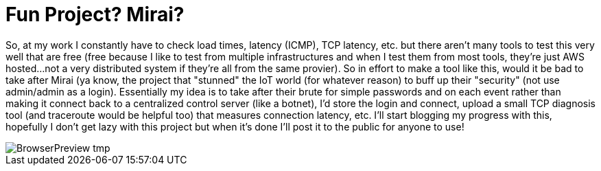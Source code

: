 = Fun Project? Mirai?


So, at my work I constantly have to check load times, latency (ICMP), TCP latency, etc. but there aren't many tools to test this very well that are free (free because I like to test from multiple infrastructures and when I test them from most tools, they're just AWS hosted...not a very distributed system if they're all from the same provier). So in effort to make a tool like this, would it be bad to take after Mirai (ya know, the project that "stunned" the IoT world (for whatever reason) to buff up their "security" (not use admin/admin as a login). Essentially my idea is to take after their brute for simple passwords and on each event rather than making it connect back to a centralized control server (like a botnet), I'd store the login and connect, upload a small TCP diagnosis tool (and traceroute would be helpful too) that measures connection latency, etc. I'll start blogging my progress with this, hopefully I don't get lazy with this project but when it's done I'll post it to the public for anyone to use! 

image::https://lh3.googleusercontent.com/-bCxMA_hQfVI/US8vThuaaSI/AAAAAAACA84/doC91iO9e_0/w405-h375-no/BrowserPreview_tmp.gifg[]
